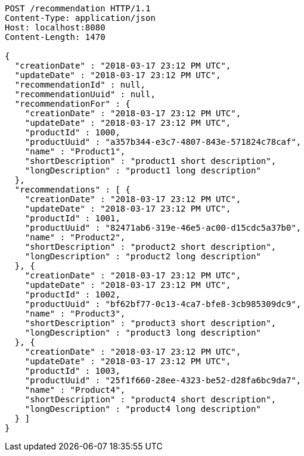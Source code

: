 [source,http,options="nowrap"]
----
POST /recommendation HTTP/1.1
Content-Type: application/json
Host: localhost:8080
Content-Length: 1470

{
  "creationDate" : "2018-03-17 23:12 PM UTC",
  "updateDate" : "2018-03-17 23:12 PM UTC",
  "recommendationId" : null,
  "recommendationUuid" : null,
  "recommendationFor" : {
    "creationDate" : "2018-03-17 23:12 PM UTC",
    "updateDate" : "2018-03-17 23:12 PM UTC",
    "productId" : 1000,
    "productUuid" : "a357b344-e3c7-4807-843e-571824c78caf",
    "name" : "Product1",
    "shortDescription" : "product1 short description",
    "longDescription" : "product1 long description"
  },
  "recommendations" : [ {
    "creationDate" : "2018-03-17 23:12 PM UTC",
    "updateDate" : "2018-03-17 23:12 PM UTC",
    "productId" : 1001,
    "productUuid" : "82471ab6-319e-46e5-ac00-d15cdc5a37b0",
    "name" : "Product2",
    "shortDescription" : "product2 short description",
    "longDescription" : "product2 long description"
  }, {
    "creationDate" : "2018-03-17 23:12 PM UTC",
    "updateDate" : "2018-03-17 23:12 PM UTC",
    "productId" : 1002,
    "productUuid" : "bf62bf77-0c13-4ca7-bfe8-3cb985309dc9",
    "name" : "Product3",
    "shortDescription" : "product3 short description",
    "longDescription" : "product3 long description"
  }, {
    "creationDate" : "2018-03-17 23:12 PM UTC",
    "updateDate" : "2018-03-17 23:12 PM UTC",
    "productId" : 1003,
    "productUuid" : "25f1f660-28ee-4323-be52-d28fa6bc9da7",
    "name" : "Product4",
    "shortDescription" : "product4 short description",
    "longDescription" : "product4 long description"
  } ]
}
----
